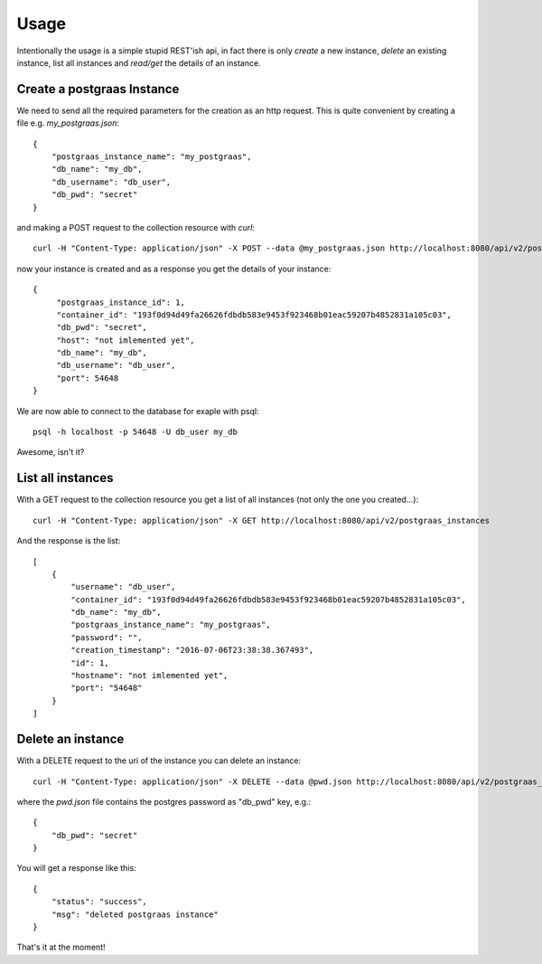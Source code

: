 =====
Usage
=====

Intentionally the usage is a simple stupid REST'ish api, in fact there is only `create` a new instance, `delete`
an existing instance, list all instances and `read/get` the details of an instance.

Create a postgraas Instance
===========================

We need to send all the required parameters for the creation as an http request. This is quite convenient
by creating a file e.g. `my_postgraas.json`::

    {
        "postgraas_instance_name": "my_postgraas",
        "db_name": "my_db",
        "db_username": "db_user",
        "db_pwd": "secret"
    }

and making a POST request to the collection resource with `curl`::

    curl -H "Content-Type: application/json" -X POST --data @my_postgraas.json http://localhost:8080/api/v2/postgraas_instances

now your instance is created and as a response you get the details of your instance::

    {
         "postgraas_instance_id": 1,
         "container_id": "193f0d94d49fa26626fdbdb583e9453f923468b01eac59207b4852831a105c03",
         "db_pwd": "secret",
         "host": "not imlemented yet",
         "db_name": "my_db",
         "db_username": "db_user",
         "port": 54648
    }

We are now able to connect to the database for exaple with psql::

    psql -h localhost -p 54648 -U db_user my_db

Awesome, isn't it?

List all instances
==================

With a GET request to the collection resource you get a list of all instances (not only the one you created...)::

    curl -H "Content-Type: application/json" -X GET http://localhost:8080/api/v2/postgraas_instances

And the response is the list::

    [
        {
            "username": "db_user",
            "container_id": "193f0d94d49fa26626fdbdb583e9453f923468b01eac59207b4852831a105c03",
            "db_name": "my_db",
            "postgraas_instance_name": "my_postgraas",
            "password": "",
            "creation_timestamp": "2016-07-06T23:38:38.367493",
            "id": 1,
            "hostname": "not imlemented yet",
            "port": "54648"
        }
    ]


Delete an instance
==================

With a DELETE request to the uri of the instance you can delete an instance::

    curl -H "Content-Type: application/json" -X DELETE --data @pwd.json http://localhost:8080/api/v2/postgraas_instances/1

where the `pwd.json` file contains the postgres password as "db_pwd" key, e.g.::

    {
        "db_pwd": "secret"
    }


You will get a response like this::

    {
        "status": "success",
        "msg": "deleted postgraas instance"
    }

That's it at the moment!